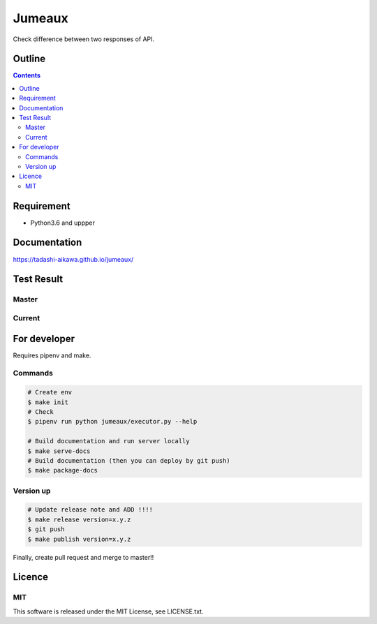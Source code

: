 Jumeaux
*******

|pypi| |travis| |coverage| |complexity| |versions| |license|

.. raw:: html

   <img src="./logo.png" width=400 height=400 />

Check difference between two responses of API.


Outline
=======

.. contents::


Requirement
===========

* Python3.6 and uppper


Documentation
=============

https://tadashi-aikawa.github.io/jumeaux/


Test Result
===========

Master
------

.. image:: https://api.travis-ci.org/tadashi-aikawa/jumeaux.png?branch=master
    :target: https://travis-ci.org/tadashi-aikawa/jumeaux

Current
-------

.. image:: https://api.travis-ci.org/tadashi-aikawa/jumeaux.png?
    :target: https://travis-ci.org/tadashi-aikawa/jumeaux


For developer
=============

Requires pipenv and make.

Commands
--------

.. sourcecode::

    # Create env
    $ make init
    # Check
    $ pipenv run python jumeaux/executor.py --help

    # Build documentation and run server locally
    $ make serve-docs
    # Build documentation (then you can deploy by git push)
    $ make package-docs


Version up
----------

.. sourcecode::

    # Update release note and ADD !!!!
    $ make release version=x.y.z
    $ git push
    $ make publish version=x.y.z


Finally, create pull request and merge to master!!


Licence
=======

MIT
---

This software is released under the MIT License, see LICENSE.txt.


.. |travis| image:: https://api.travis-ci.org/tadashi-aikawa/jumeaux.svg?branch=master
    :target: https://travis-ci.org/tadashi-aikawa/jumeaux/builds
    :alt: Build Status
.. |coverage| image:: https://codeclimate.com/github/tadashi-aikawa/jumeaux/badges/coverage.svg
    :target: https://codeclimate.com/github/tadashi-aikawa/jumeaux/coverage
    :alt: Test Coverage
.. |complexity| image:: https://codeclimate.com/github/tadashi-aikawa/jumeaux/badges/gpa.svg
    :target: https://codeclimate.com/github/tadashi-aikawa/jumeaux
    :alt: Code Climate
.. |license| image:: https://img.shields.io/github/license/mashape/apistatus.svg
.. |pypi| image:: https://img.shields.io/pypi/v/jumeaux.svg
.. |versions| image:: https://img.shields.io/pypi/pyversions/jumeaux.svg
